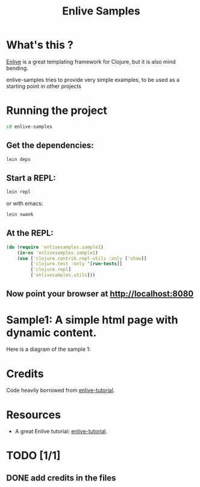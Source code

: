 #+TITLE: Enlive Samples
#+STARTUP: indent

* What's this ? 

  [[https://github.com/cgrand/enlive][Enlive]] is a great templating framework for Clojure, but it is also mind bending.

  enlive-samples tries to provide very simple examples, to be used as
  a starting point in other projects

* Running the project

#+BEGIN_SRC sh
   cd enlive-samples
#+END_SRC

** Get the dependencies: 

#+BEGIN_SRC sh
   lein deps
#+END_SRC

** Start a REPL: 

#+BEGIN_SRC sh
   lein repl
#+END_SRC

   or with emacs: 

#+BEGIN_SRC sh
   lein swank
#+END_SRC

** At the REPL: 

#+BEGIN_SRC clojure
(do (require 'enlivesamples.sample1)
    (in-ns 'enlivesamples.sample1)
    (use ['clojure.contrib.repl-utils :only ['show]]
         ['clojure.test :only '[run-tests]]
         ['clojure.repl]
         ['enlivesamples.utils]))
#+END_SRC

** Now point your browser at http://localhost:8080

* Sample1: A simple html page with dynamic content.

Here is a diagram of the sample 1: 

[[https://github.com/denlab/enlive-samples/raw/master/src/doc/image/diagram-sample1.png]]

* Credits

  Code heavily borrowed from [[https://github.com/swannodette/enlive-tutorial][enlive-tutorial]].

* Resources

   - A great Enlive tutorial: [[https://github.com/swannodette/enlive-tutorial][enlive-tutorial]].

* TODO [1/1]

** DONE add credits in the files
   CLOSED: [2011-05-21 Sat 17:43]

